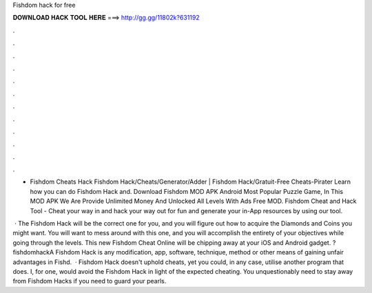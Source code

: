 Fishdom hack for free



𝐃𝐎𝐖𝐍𝐋𝐎𝐀𝐃 𝐇𝐀𝐂𝐊 𝐓𝐎𝐎𝐋 𝐇𝐄𝐑𝐄 ===> http://gg.gg/11802k?631192



.



.



.



.



.



.



.



.



.



.



.



.

- Fishdom Cheats Hack Fishdom Hack/Cheats/Generator/Adder | Fishdom Hack/Gratuit-Free Cheats-Pirater Learn how you can do Fishdom Hack and. Download Fishdom MOD APK Android Most Popular Puzzle Game, In This MOD APK We Are Provide Unlimited Money And Unlocked All Levels With Ads Free MOD. Fishdom Cheat and Hack Tool - Cheat your way in and hack your way out for fun and generate your in-App resources by using our tool.

 · The Fishdom Hack will be the correct one for you, and you will figure out how to acquire the Diamonds and Coins you might want. You will want to mess around with this one, and you will accomplish the entirety of your objectives while going through the levels. This new Fishdom Cheat Online will be chipping away at your iOS and Android gadget. ?fishdomhackA Fishdom Hack is any modification, app, software, technique, method or other means of gaining unfair advantages in Fishd.  · Fishdom Hack doesn't uphold cheats, yet you could, in any case, utilise another program that does. I, for one, would avoid the Fishdom Hack in light of the expected cheating. You unquestionably need to stay away from Fishdom Hacks if you need to guard your pearls.

